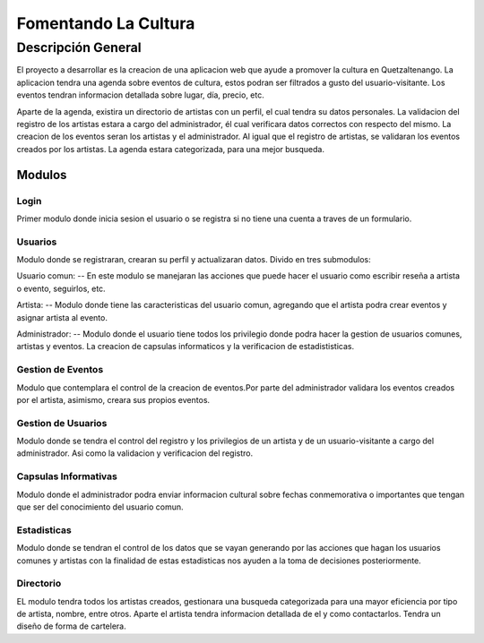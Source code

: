 ﻿Fomentando La Cultura
===========

Descripción General
-------------------

El proyecto a desarrollar es la creacion de una aplicacion web que ayude a 
promover la cultura en Quetzaltenango. La aplicacion tendra una agenda sobre 
eventos de cultura, estos podran ser filtrados a gusto del usuario-visitante.
Los eventos tendran informacion detallada sobre lugar, día, precio, etc. 

Aparte de la agenda, existira un directorio de artistas con un perfil, 
el cual tendra su datos personales. La validacion del registro de los 
artistas estara a cargo del administrador, él cual verificara datos correctos 
con respecto del mismo. La creacion de los eventos seran los artistas y
el administrador. Al igual que el registro de artistas, se validaran los 
eventos creados por los artistas. La agenda estara categorizada, para una mejor 
busqueda.

-------
Modulos
-------

Login
^^^^^^

Primer modulo donde inicia sesion el usuario o se registra si no tiene una 
cuenta a traves de un formulario.


Usuarios
^^^^^^^^

Modulo donde se registraran, crearan su perfil y actualizaran datos.
Divido en tres submodulos:

Usuario comun:
--
En este modulo se manejaran las acciones que puede hacer el usuario como
escribir reseña a artista o evento, seguirlos, etc.

Artista:
--
Modulo donde tiene las caracteristicas del usuario comun, agregando que el 
artista podra crear eventos y asignar artista al evento.

Administrador:
--
Modulo donde el usuario tiene todos los privilegio donde podra hacer la gestion
de usuarios comunes, artistas y eventos. La creacion de capsulas informaticos y 
la verificacion de estadististicas.


Gestion de Eventos
^^^^^^^^^^^^^^^^^^

Modulo que contemplara el control de la creacion de eventos.Por parte del 
administrador validara los eventos creados por el artista, asimismo, creara 
sus propios eventos.  

Gestion de Usuarios
^^^^^^^^^^^^^^^^^^^^

Modulo donde se tendra el control del registro y los privilegios de un artista y 
de un usuario-visitante a cargo del administrador. Asi como la validacion y 
verificacion del registro.  

Capsulas Informativas
^^^^^^^^^^^^^^^^^^^^^^

Modulo donde el administrador podra enviar informacion cultural sobre fechas 
conmemorativa o importantes que tengan que ser del conocimiento del usuario 
comun.

Estadisticas
^^^^^^^^^^^^

Modulo donde se tendran el control de los datos que se vayan generando por las 
acciones que hagan los usuarios comunes y artistas con la finalidad de estas 
estadisticas nos ayuden a la toma de decisiones posteriormente.

Directorio
^^^^^^^^^^

EL modulo tendra todos los artistas creados, gestionara una busqueda categorizada
para una mayor eficiencia por tipo de artista, nombre, entre otros. Aparte el artista 
tendra informacion detallada de el y como contactarlos. Tendra un diseño de forma de 
cartelera.
